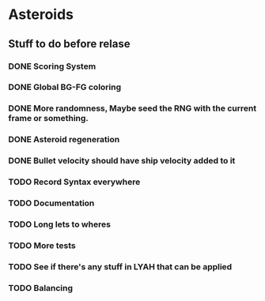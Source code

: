 * Asteroids

** Stuff to do before relase
*** DONE Scoring System
*** DONE Global BG-FG coloring
*** DONE More randomness, Maybe seed the RNG with the current frame or something.
*** DONE Asteroid regeneration
*** DONE Bullet velocity should have ship velocity added to it
*** TODO Record Syntax everywhere
*** TODO Documentation
*** TODO Long lets to wheres
*** TODO More tests
*** TODO See if there's any stuff in LYAH that can be applied
*** TODO Balancing
